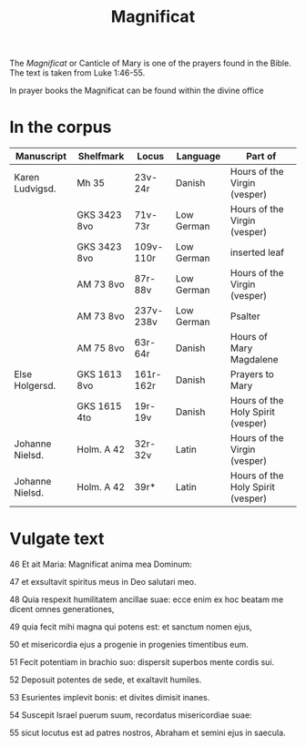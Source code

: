 #+TITLE: Magnificat

The /Magnificat/ or Canticle of Mary is one of the prayers found in the Bible. The text is taken from Luke 1:46-55.

In prayer books the Magnificat can be found within the divine office

* In the corpus

|-----------------+--------------+-----------+------------+-----------------------------------|
| Manuscript      | Shelfmark    | Locus     | Language   | Part of                           |
|-----------------+--------------+-----------+------------+-----------------------------------|
| Karen Ludvigsd. | Mh 35        | 23v-24r   | Danish     | Hours of the Virgin (vesper)      |
|                 | GKS 3423 8vo | 71v-73r   | Low German | Hours of the Virgin (vesper)      |
|                 | GKS 3423 8vo | 109v-110r | Low German | inserted leaf                     |
|                 | AM 73 8vo    | 87r-88v   | Low German | Hours of the Virgin (vesper)      |
|                 | AM 73 8vo    | 237v-238v | Low German | Psalter                           |
|                 | AM 75 8vo    | 63r-64r   | Danish     | Hours of Mary Magdalene           |
| Else Holgersd.  | GKS 1613 8vo | 161r-162r | Danish     | Prayers to Mary                   |
|                 | GKS 1615 4to | 19r-19v   | Danish     | Hours of the Holy Spirit (vesper) |
| Johanne Nielsd. | Holm. A 42   | 32r-32v   | Latin      | Hours of the Virgin (vesper)      |
| Johanne Nielsd. | Holm. A 42   | 39r*      | Latin      | Hours of the Holy Spirit (vesper) |
|-----------------+--------------+-----------+------------+-----------------------------------|

* Vulgate text
46 Et ait Maria: Magnificat anima mea Dominum:

47 et exsultavit spiritus meus in Deo salutari meo.

48 Quia respexit humilitatem ancillae suae: ecce enim ex hoc beatam me dicent omnes generationes,

49 quia fecit mihi magna qui potens est: et sanctum nomen ejus,

50 et misericordia ejus a progenie in progenies timentibus eum.

51 Fecit potentiam in brachio suo: dispersit superbos mente cordis sui.

52 Deposuit potentes de sede, et exaltavit humiles.

53 Esurientes implevit bonis: et divites dimisit inanes.

54 Suscepit Israel puerum suum, recordatus misericordiae suae:

55 sicut locutus est ad patres nostros, Abraham et semini ejus in saecula.
